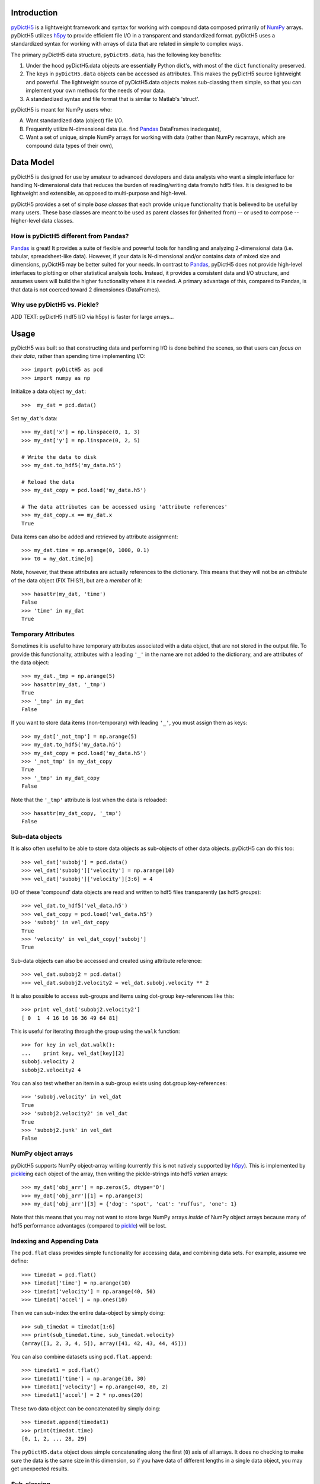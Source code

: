 Introduction
============

.. _NumPy: http://www.numpy.org/
.. _Pandas: http://pandas.pydata.org/
.. _h5py: http://www.h5py.org/
.. _pyDictH5: http://github.com/lkilcher/pyDictH5/
.. _pickle: http://docs.python.org/library/pickle.html

pyDictH5_ is a lightweight framework
and syntax for working with compound data composed primarily of NumPy_
arrays. pyDictH5 utilizes h5py_ to provide efficient file I/O in a
transparent and standardized format.
pyDictH5 uses a standardized syntax for working with arrays of data that
are related in simple to complex ways. 

The primary pyDictH5 data structure, ``pyDictH5.data``, has the following
key benefits:

#) Under the hood pyDictH5.data objects are essentially Python dict's,
   with most of the ``dict`` functionality preserved.

#) The keys in ``pyDictH5.data`` objects can be accessed as attributes. This
   makes the pyDictH5 source lightweight and powerful. The lightweight
   source of pyDictH5.data objects makes sub-classing them simple, so
   that you can implement your own methods for the needs of your data.

#) A standardized syntax and file format that is similar to Matlab's
   'struct'.

pyDictH5 is meant for NumPy users who:

A) Want standardized data (object) file I/O.

B) Frequently utilize N-dimensional data (i.e. find Pandas_ DataFrames
   inadequate),

C) Want a set of unique, simple NumPy arrays for working with data
   (rather than NumPy recarrays, which are compound data types of
   their own),


Data Model
==========

pyDictH5 is designed for use by amateur to advanced developers and data
analysts who want a simple interface for handling N-dimensional data
that reduces the burden of reading/writing data from/to hdf5 files. It
is designed to be lightweight and extensible, as opposed to
multi-purpose and high-level.

pyDictH5 provides a set of simple *base classes* that each provide
unique functionality that is believed to be useful by many
users. These base classes are meant to be used as parent classes for
(inherited from) -- or used to compose -- higher-level data classes.

How is pyDictH5 different from Pandas?
------------------------------------

Pandas_ is great! It provides a suite of flexible and powerful tools
for handling and analyzing 2-dimensional data (i.e. tabular,
spreadsheet-like data). However, if your data is N-dimensional and/or
contains data of mixed size and dimensions, pyDictH5 may be better
suited for your needs. In contrast to Pandas_, pyDictH5 does not provide
high-level interfaces to plotting or other statistical analysis
tools. Instead, it provides a consistent data and I/O structure, and
assumes users will build the higher functionality where it is needed.
A primary advantage of this, compared to Pandas, is that data is not
coerced toward 2 dimensiones (DataFrames).

Why use pyDictH5 vs. Pickle?
--------------------------

ADD TEXT: pyDictH5 (hdf5 I/O via h5py) is faster for large arrays...


Usage
=====

pyDictH5 was built so that constructing data and performing I/O is
done behind the scenes, so that users can *focus on their data*,
rather than spending time implementing I/O::

  >>> import pyDictH5 as pcd
  >>> import numpy as np
  
Initialize a data object ``my_dat``::

  >>>  my_dat = pcd.data()

Set ``my_dat``'s data::

  >>> my_dat['x'] = np.linspace(0, 1, 3)
  >>> my_dat['y'] = np.linspace(0, 2, 5)

  # Write the data to disk
  >>> my_dat.to_hdf5('my_data.h5')

  # Reload the data
  >>> my_dat_copy = pcd.load('my_data.h5')

  # The data attributes can be accessed using 'attribute references'
  >>> my_dat_copy.x == my_dat.x
  True

Data items can also be added and retrieved by attribute assignment::

  >>> my_dat.time = np.arange(0, 1000, 0.1)
  >>> t0 = my_dat.time[0]

Note, however, that these attributes are actually references to the
dictionary. This means that they will not be an *attribute* of the
data object (FIX THIS?), but are a *member* of it::
  
  >>> hasattr(my_dat, 'time')
  False
  >>> 'time' in my_dat
  True

Temporary Attributes
--------------------

Sometimes it is useful to have temporary attributes associated with a
data object, that are not stored in the output file. To provide this
functionality, attributes with a leading ``'_'`` in the name are not
added to the dictionary, and are attributes of the data object::

  >>> my_dat._tmp = np.arange(5)
  >>> hasattr(my_dat, '_tmp')
  True
  >>> '_tmp' in my_dat
  False

If you want to store data items (non-temporary) with leading ``'_'``,
you must assign them as keys::

  >>> my_dat['_not_tmp'] = np.arange(5)
  >>> my_dat.to_hdf5('my_data.h5')
  >>> my_dat_copy = pcd.load('my_data.h5')
  >>> '_not_tmp' in my_dat_copy
  True
  >>> '_tmp' in my_dat_copy
  False

Note that the ``'_tmp'`` attribute is lost when the data is reloaded::

  >>> hasattr(my_dat_copy, '_tmp')
  False

Sub-data objects
----------------

It is also often useful to be able to store data objects as
sub-objects of other data objects. pyDictH5 can do this too::

  >>> vel_dat['subobj'] = pcd.data()
  >>> vel_dat['subobj']['velocity'] = np.arange(10)
  >>> vel_dat['subobj']['velocity'][3:6] = 4

I/O of these 'compound' data objects are read and written to hdf5
files transparently (as hdf5 *groups*)::

  >>> vel_dat.to_hdf5('vel_data.h5')
  >>> vel_dat_copy = pcd.load('vel_data.h5')
  >>> 'subobj' in vel_dat_copy
  True
  >>> 'velocity' in vel_dat_copy['subobj']
  True

Sub-data objects can also be accessed and created using attribute
reference::

  >>> vel_dat.subobj2 = pcd.data()
  >>> vel_dat.subobj2.velocity2 = vel_dat.subobj.velocity ** 2

It is also possible to access sub-groups and items using dot-group
key-references like this::

  >>> print vel_dat['subobj2.velocity2']
  [ 0  1  4 16 16 16 36 49 64 81]

This is useful for iterating through the group using the ``walk``
function::

  >>> for key in vel_dat.walk():
  ...    print key, vel_dat[key][2]
  subobj.velocity 2
  subobj2.velocity2 4

You can also test whether an item in a sub-group exists using
dot.group key-references::

  >>> 'subobj.velocity' in vel_dat
  True
  >>> 'subobj2.velocity2' in vel_dat
  True
  >>> 'subobj2.junk' in vel_dat
  False

NumPy object arrays
-------------------

pyDictH5 supports NumPy object-array writing (currently this is not
natively supported by h5py_\ ). This is implemented by pickle_\ ing
each object of the array, then writing the pickle-strings into hdf5
*varlen* arrays::
  
  >>> my_dat['obj_arr'] = np.zeros(5, dtype='O')
  >>> my_dat['obj_arr'][1] = np.arange(3)
  >>> my_dat['obj_arr'][3] = {'dog': 'spot', 'cat': 'ruffus', 'one': 1}

Note that this means that you may not want to store large NumPy arrays
*inside* of NumPy object arrays because many of hdf5 performance
advantages (compared to pickle_) will be lost.

Indexing and Appending Data
---------------------------

The ``pcd.flat`` class provides simple functionality for accessing
data, and combining data sets.  For example, assume we define::

  >>> timedat = pcd.flat()
  >>> timedat['time'] = np.arange(10)
  >>> timedat['velocity'] = np.arange(40, 50)
  >>> timedat['accel'] = np.ones(10)

Then we can sub-index the entire data-object by simply doing::
  
  >>> sub_timedat = timedat[1:6]
  >>> print(sub_timedat.time, sub_timedat.velocity)
  (array([1, 2, 3, 4, 5]), array([41, 42, 43, 44, 45]))

You can also combine datasets using ``pcd.flat.append``::

  >>> timedat1 = pcd.flat()
  >>> timedat1['time'] = np.arange(10, 30)
  >>> timedat1['velocity'] = np.arange(40, 80, 2)
  >>> timedat1['accel'] = 2 * np.ones(20)

These two data object can be concatenated by simply doing::

  >>> timedat.append(timedat1)
  >>> print(timedat.time)
  [0, 1, 2, ... 28, 29]

The ``pyDictH5.data`` object does simple concatenating along the first
(``0``) axis of all arrays. It does no checking to make sure the data
is the same size in this dimension, so if you have data of different
lengths in a single data object, you may get unexpected results.

Sub-classing
------------

A key feature of pyDictH5 is the ability to subclass the ``pyDictH5.data``
class. For example, if we create a module ``my_data_module.py`` that
contains::

  import pyDictH5 as pcd
  import numpy as np

  class my_data(pcd.data):
      
      def xymesh(self, ):
          return np.meshgrid(self['x'], self['y'])

We can initialize and populate this data type, and utilize the
``xymesh`` method::

  >>> import my_data_module as mdm
  >>> my_dat2 = mdm.my_data()
      
  >>> my_dat2['x'] = np.linspace(0, 1, 3)
  >>> my_dat2['y'] = np.linspace(1, 2, 5)
  >>> xgrid, ygrid = my_dat2.xymesh()
  >>> print(xgrid)
  [[ 0.   0.5  1. ]
   [ 0.   0.5  1. ]
   [ 0.   0.5  1. ]
   [ 0.   0.5  1. ]
   [ 0.   0.5  1. ]]

A major advantage of sub-classing ``pyDictH5.data`` is that, so long
as the subclass is available consistently between write and read, the
dtype is preserved. This is why it is useful to define sub-classes in
modules (or packages) of their own. Then, so long as those modules or
packages are on the Python path, pyDictH5 will import and utilize those
classes transparently.  For example, if the ``my_data`` class is
defined in a ``my_data_module.py``, the class will be preserved::

  >>> my_dat2.to_hdf5('my_data2.h5')
  >>> my_dat2_copy = pcd.load('my_data2.h5')
  >>> my_dat2_copy.__class__
  my_data_module.my_data

So that we can still do::

  >>> xgrid, ygrid = my_dat2_copy.xymesh()

Furthermore, if we add or modify our sub-classes these changes will be
available when we load the data.  For example, assume we change our
``my_data`` class to be::
  
    class my_data(pcd.data):
    
        # Here we redefine xymesh to be a property and use __xymesh to cache it.
        @property
        def xymesh(self, ):
            if not hasattr(self, '__xymesh'):
                self.__xymesh = np.meshgrid(self['x'], self['y'])
            return self.__xymesh
    
        def distance(self, x, y):
            """
            Calculate the distance between the point `x`,`y`, and all of
            the points in the grid.
            """
            xg, yg = self.xymesh  # xymesh is now a property
            return np.sqrt((xg - x) ** 2 + (yg - y) ** 2)

Now, in a new Python interpreter - so that our module reloads - we can do::

  >>> mydat2 = pcd.load('my_data2.h5')
  >>> dist = mydat2.distance(0, 0.5)
  >>> print(dist)
  [[ 0.5         0.70710678  1.11803399]
   [ 0.          0.5         1.        ]
   [ 0.5         0.70710678  1.11803399]
   [ 1.          1.11803399  1.41421356]
   [ 1.5         1.58113883  1.80277564]]

Is that cool, or what?!

Caveats (gotchas)
-----------------

String keys only
................

In standard Python dictionaries, dictionary keys can be any immutable
object. pyDictH5 -- in order to allow for attribute reference, and
transparent I/O to hdf5, restricts the dictionary keys to be strings::

  >>> my_dat[0] = np.arange(10)
  IndexError: <class 'pyDictH5.base.data'> objects only support string indexes.
  >>> my_dat['0'] = np.arange(10)
  >>> '0' in my_dat
  True
